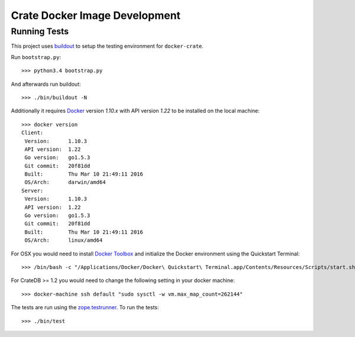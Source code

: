 .. highlight: sh

Crate Docker Image Development
==============================

Running Tests
-------------

This project uses `buildout <https://pypi.python.org/pypi/zc.buildout/>`_
to setup the testing environment for ``docker-crate``.

Run ``bootstrap.py``::

  >>> python3.4 bootstrap.py

And afterwards run buildout::

  >>> ./bin/buildout -N

Additionally it requires `Docker <https://www.docker.com>`_ version `1.10.x`
with API version `1.22` to be installed on the local machine::

  >>> docker version
  Client:
   Version:      1.10.3
   API version:  1.22
   Go version:   go1.5.3
   Git commit:   20f81dd
   Built:        Thu Mar 10 21:49:11 2016
   OS/Arch:      darwin/amd64
  Server:
   Version:      1.10.3
   API version:  1.22
   Go version:   go1.5.3
   Git commit:   20f81dd
   Built:        Thu Mar 10 21:49:11 2016
   OS/Arch:      linux/amd64

For OSX you would need to install `Docker Toolbox <https://www.docker.com/products/docker-toolbox>`_
and initialize the Docker environment using the Quickstart Terminal::

  >>> /bin/bash -c "/Applications/Docker/Docker\ Quickstart\ Terminal.app/Contents/Resources/Scripts/start.sh"

For CrateDB >= 1.2 you would need to change the following setting in your docker machine::

  >>> docker-machine ssh default "sudo sysctl -w vm.max_map_count=262144"

The tests are run using the `zope.testrunner <https://pypi.python.org/pypi/zope.testrunner>`_.
To run the tests::

  >>> ./bin/test
